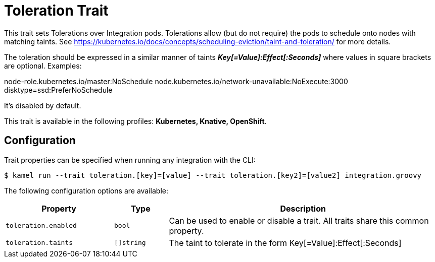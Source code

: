 = Toleration Trait

// Start of autogenerated code - DO NOT EDIT! (description)
This trait sets Tolerations over Integration pods. Tolerations allow (but do not require) the pods to schedule onto nodes with matching taints.
See https://kubernetes.io/docs/concepts/scheduling-eviction/taint-and-toleration/ for more details.

The toleration should be expressed in a similar manner of taints *_Key[=Value]:Effect[:Seconds]_* where values in square brackets are optional. Examples:

node-role.kubernetes.io/master:NoSchedule
node.kubernetes.io/network-unavailable:NoExecute:3000
disktype=ssd:PreferNoSchedule

It's disabled by default.


This trait is available in the following profiles: **Kubernetes, Knative, OpenShift**.

// End of autogenerated code - DO NOT EDIT! (description)
// Start of autogenerated code - DO NOT EDIT! (configuration)
== Configuration

Trait properties can be specified when running any integration with the CLI:
[source,console]
----
$ kamel run --trait toleration.[key]=[value] --trait toleration.[key2]=[value2] integration.groovy
----
The following configuration options are available:

[cols="2m,1m,5a"]
|===
|Property | Type | Description

| toleration.enabled
| bool
| Can be used to enable or disable a trait. All traits share this common property.

| toleration.taints
| []string
| The taint to tolerate in the form Key[=Value]:Effect[:Seconds]

|===

// End of autogenerated code - DO NOT EDIT! (configuration)
